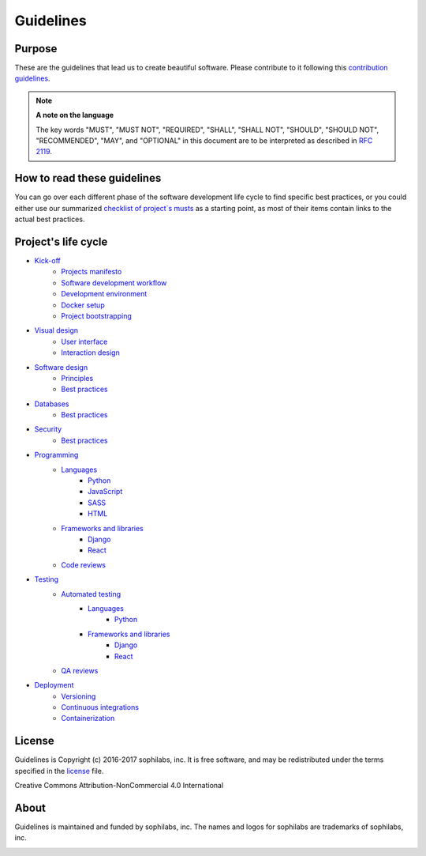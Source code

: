 Guidelines
----------

Purpose
=======

These are the guidelines that lead us to create beautiful software.
Please contribute to it following this `contribution guidelines <./CONTRIBUTING.rst>`__.

.. note::
    **A note on the language**

    The key words "MUST", "MUST NOT", "REQUIRED", "SHALL", "SHALL NOT", "SHOULD",
    "SHOULD NOT", "RECOMMENDED",  "MAY", and "OPTIONAL" in this document are to
    be interpreted as described in
    `RFC 2119 <https://tools.ietf.org/html/rfc2119>`__.

How to read these guidelines
============================

You can go over each different phase of the software development life cycle to
find specific best practices, or you could either use our summarized
`checklist of project´s musts <./checklist.rst>`__ as a starting point, as most
of their items contain links to the actual best practices.

Project's life cycle
====================

- `Kick-off <./kick-off/README.rst>`__
    - `Projects manifesto <./kick-off/manifesto/README.rst>`__
    - `Software development workflow <./kick-off/workflow.rst>`__
    - `Development environment <./kick-off/environment.rst>`__
    - `Docker setup <./kick-off/docker.rst>`__
    - `Project bootstrapping <./kick-off/bootstrapping.rst>`__

- `Visual design <./visual-design/README.rst>`__
    - `User interface <./visual-design/user-interface.rst>`__
    - `Interaction design <./visual-design/interaction-design.rst>`__

- `Software design <./software-design/README.rst>`__
    - `Principles <./software-design/principles.rst>`__
    - `Best practices <./software-design/best-practices.rst>`__

- `Databases <./databases/README.rst>`__
    - `Best practices <./databases/best-practices.rst>`__

- `Security <./security/README.rst>`__
    - `Best practices <./security/best-practices.rst>`__

- `Programming <./programming/README.rst>`__
    - `Languages <./programming/languages/README.rst>`__
        - `Python <./programming/languages/python/README.rst>`__
        - `JavaScript <./programming/languages/javascript/README.rst>`__
        - `SASS <./programming/languages/sass/README.rst>`__
        - `HTML <./programming/languages/html/README.rst>`__
    - `Frameworks and libraries <./programming/frameworks-and-libraries/README.rst>`__
        - `Django <./programming/frameworks-and-libraries/django/README.rst>`__
        - `React <./programming/frameworks-and-libraries/react/README.rst>`__
    - `Code reviews <./programming/code-reviews.rst>`__

- `Testing <./testing/README.rst>`__
    - `Automated testing <./testing/automated/README.rst>`__
        - `Languages <./testing/automated/languages/README.rst>`__
            - `Python <./testing/automated/languages/python/README.rst>`__
        - `Frameworks and libraries <./testing/automated/frameworks-and-libraries/README.rst>`__
            - `Django <./testing/automated/frameworks-and-libraries/django/README.rst>`__
            - `React <./testing/automated/frameworks-and-libraries/react/README.rst>`__
    - `QA reviews <./testing/qa-reviews.rst>`__
- `Deployment <./deployment/README.rst>`__
    - `Versioning <./deployment/versioning.rst>`__
    - `Continuous integrations <./deployment/continuous-integration.rst>`__
    - `Containerization <./deployment/containerization.rst>`__

License
=======

Guidelines is Copyright (c) 2016-2017 sophilabs, inc. It is free software, and may be
redistributed under the terms specified in the `license <./LICENSE.rst>`__ file.

.. image:: https://licensebuttons.net/l/by-nc/4.0/88x31.png
   :target: ./LICENSE.rst

Creative Commons Attribution-NonCommercial 4.0 International

About
=====

.. image:: https://s3.amazonaws.com/sophilabs-assets/logo/logo_300x66.gif
    :target: https://sophilabs.co

Guidelines is maintained and funded by sophilabs, inc. The names and logos for
sophilabs are trademarks of sophilabs, inc.


.. image:: https://img.shields.io/travis/sophilabs/guidelines.svg?style=flat-square
    :target: https://travis-ci.org/sophilabs/guidelines
.. image:: https://img.shields.io/github/license/sophilabs/guidelines.svg?style=flat-square
    :target: ./LICENSE.rst
